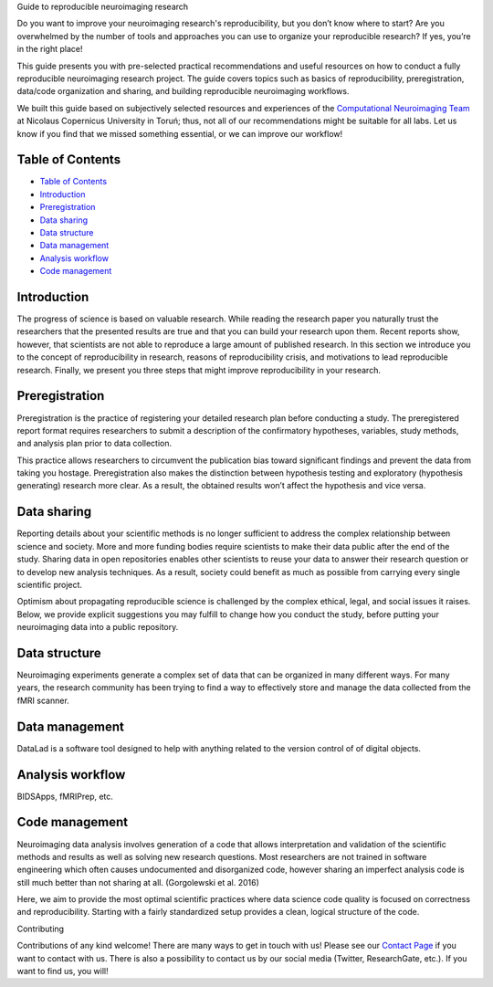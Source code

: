 .. raw:: html

   <h1 align="center">

Guide to reproducible neuroimaging research

.. raw:: html

   </h1>

.. raw:: html

   <div align="center">

Do you want to improve your neuroimaging research's reproducibility, but
you don’t know where to start? Are you overwhelmed by the number of
tools and approaches you can use to organize your reproducible research?
If yes, you’re in the right place!

.. raw:: html

   </div>

.. raw:: html

   <div align="center">

This guide presents you with pre-selected practical recommendations and
useful resources on how to conduct a fully reproducible neuroimaging
research project. The guide covers topics such as basics of
reproducibility, preregistration, data/code organization and sharing,
and building reproducible neuroimaging workflows.

.. raw:: html

   </div>

.. raw:: html

   <div align="center">

We built this guide based on subjectively selected resources and
experiences of the `Computational Neuroimaging Team <http://compneuro.umk.pl/>`_ at Nicolaus
Copernicus University in Toruń; thus, not all of our recommendations
might be suitable for all labs. Let us know if you find that we missed
something essential, or we can improve our workflow!

.. raw:: html

   </div>

.. raw:: html

   <div align="center">
     <h3>
       

 `Click to view our Guide to Reproducible Neuroimaging Research!<https://reproducible-neuroimaging.readthedocs.io/>`_

.. raw:: html

   </h3>
   </div>

Table of Contents
-----------------

-  `Table of Contents <#table-of-contents>`__
-  `Introduction <#introduction>`__
-  `Preregistration <#preregistration>`__
-  `Data sharing <#data-sharing>`__
-  `Data structure <#data-structure>`__
-  `Data management <#data-management>`__
-  `Analysis workflow <#analysis-workflow>`__
-  `Code management <#code-management>`__

Introduction
------------

The progress of science is based on valuable research. While reading the
research paper you naturally trust the researchers that the presented
results are true and that you can build your research upon them. Recent
reports show, however, that scientists are not able to reproduce a large
amount of published research. In this section we introduce you to the
concept of reproducibility in research, reasons of reproducibility
crisis, and motivations to lead reproducible research. Finally, we
present you three steps that might improve reproducibility in your
research.

Preregistration
---------------

Preregistration is the practice of registering your detailed research
plan before conducting a study. The preregistered report format requires
researchers to submit a description of the confirmatory hypotheses,
variables, study methods, and analysis plan prior to data collection.

This practice allows researchers to circumvent the publication bias
toward significant findings and prevent the data from taking you
hostage. Preregistration also makes the distinction between hypothesis
testing and exploratory (hypothesis generating) research more clear. As
a result, the obtained results won’t affect the hypothesis and vice
versa.

Data sharing
------------

Reporting details about your scientific methods is no longer sufficient
to address the complex relationship between science and society. More
and more funding bodies require scientists to make their data public
after the end of the study. Sharing data in open repositories enables
other scientists to reuse your data to answer their research question or
to develop new analysis techniques. As a result, society could benefit
as much as possible from carrying every single scientific project.

Optimism about propagating reproducible science is challenged by the
complex ethical, legal, and social issues it raises. Below, we provide
explicit suggestions you may fulfill to change how you conduct the
study, before putting your neuroimaging data into a public repository.

Data structure
--------------

Neuroimaging experiments generate a complex set of data that can be
organized in many different ways. For many years, the research community
has been trying to find a way to effectively store and manage the data
collected from the fMRI scanner.

Data management
---------------

DataLad is a software tool designed to help with anything related to the
version control of of digital objects.

Analysis workflow
-----------------

BIDSApps, fMRIPrep, etc.

Code management
---------------

Neuroimaging data analysis involves generation of a code that allows
interpretation and validation of the scientific methods and results as
well as solving new research questions. Most researchers are not trained
in software engineering which often causes undocumented and disorganized
code, however sharing an imperfect analysis code is still much better
than not sharing at all. (Gorgolewski et al. 2016)

Here, we aim to provide the most optimal scientific practices where data
science code quality is focused on correctness and reproducibility.
Starting with a fairly standardized setup provides a clean, logical
structure of the code.

.. raw:: html

   <h1 align="center">

Contributing

.. raw:: html

   </h1>

Contributions of any kind welcome! There are many ways to get in touch
with us! Please see our `Contact
Page <http://compneuro.umk.pl/contact.html>`__ if you want to contact
with us. There is also a possibility to contact us by our social media
(Twitter, ResearchGate, etc.). If you want to find us, you will!
